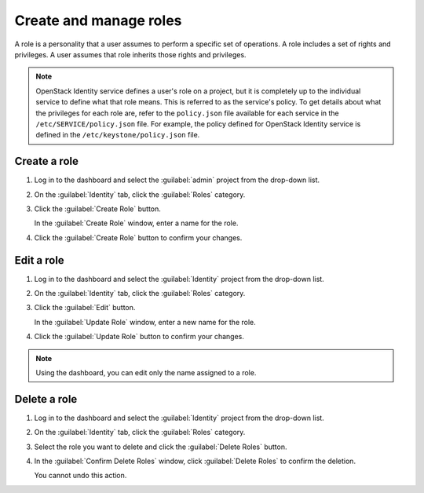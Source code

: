 =======================
Create and manage roles
=======================

A role is a personality that a user assumes to perform a specific set
of operations. A role includes a set of rights and privileges. A user
assumes that role inherits those rights and privileges.

.. note::

   OpenStack Identity service defines a user's role on a
   project, but it is completely up to the individual service
   to define what that role means. This is referred to as the
   service's policy. To get details about what the privileges
   for each role are, refer to the ``policy.json`` file
   available for each service in the
   ``/etc/SERVICE/policy.json`` file. For example, the
   policy defined for OpenStack Identity service is defined
   in the ``/etc/keystone/policy.json`` file.

Create a role
~~~~~~~~~~~~~

#. Log in to the dashboard and select the :guilabel:`admin` project from the
   drop-down list.
#. On the :guilabel:`Identity` tab, click the :guilabel:`Roles` category.
#. Click the :guilabel:`Create Role` button.

   In the :guilabel:`Create Role` window, enter a name for the role.
#. Click the :guilabel:`Create Role` button to confirm your changes.

Edit a role
~~~~~~~~~~~

#. Log in to the dashboard and select the :guilabel:`Identity` project from the
   drop-down list.
#. On the :guilabel:`Identity` tab, click the :guilabel:`Roles` category.
#. Click the :guilabel:`Edit` button.

   In the :guilabel:`Update Role` window, enter a new name for the role.
#. Click the :guilabel:`Update Role` button to confirm your changes.

.. note::

   Using the dashboard, you can edit only the name assigned to
   a role.

Delete a role
~~~~~~~~~~~~~

#. Log in to the dashboard and select the :guilabel:`Identity` project from the
   drop-down list.
#. On the :guilabel:`Identity` tab, click the :guilabel:`Roles` category.
#. Select the role you want to delete and click the :guilabel:`Delete
   Roles` button.
#. In the :guilabel:`Confirm Delete Roles` window, click :guilabel:`Delete
   Roles` to confirm the deletion.

   You cannot undo this action.
